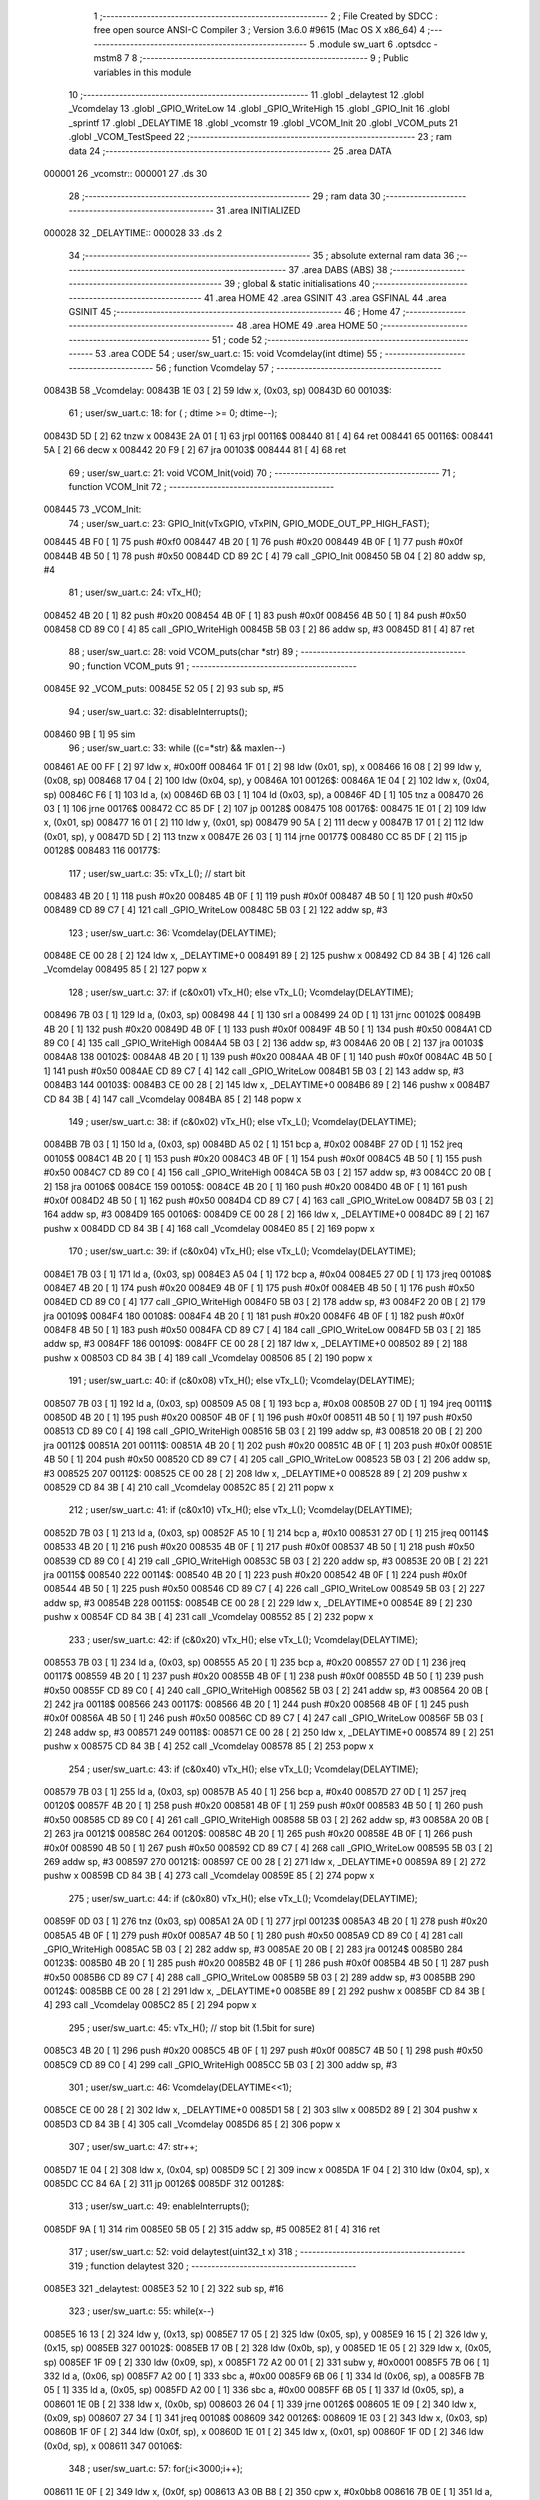                                       1 ;--------------------------------------------------------
                                      2 ; File Created by SDCC : free open source ANSI-C Compiler
                                      3 ; Version 3.6.0 #9615 (Mac OS X x86_64)
                                      4 ;--------------------------------------------------------
                                      5 	.module sw_uart
                                      6 	.optsdcc -mstm8
                                      7 	
                                      8 ;--------------------------------------------------------
                                      9 ; Public variables in this module
                                     10 ;--------------------------------------------------------
                                     11 	.globl _delaytest
                                     12 	.globl _Vcomdelay
                                     13 	.globl _GPIO_WriteLow
                                     14 	.globl _GPIO_WriteHigh
                                     15 	.globl _GPIO_Init
                                     16 	.globl _sprintf
                                     17 	.globl _DELAYTIME
                                     18 	.globl _vcomstr
                                     19 	.globl _VCOM_Init
                                     20 	.globl _VCOM_puts
                                     21 	.globl _VCOM_TestSpeed
                                     22 ;--------------------------------------------------------
                                     23 ; ram data
                                     24 ;--------------------------------------------------------
                                     25 	.area DATA
      000001                         26 _vcomstr::
      000001                         27 	.ds 30
                                     28 ;--------------------------------------------------------
                                     29 ; ram data
                                     30 ;--------------------------------------------------------
                                     31 	.area INITIALIZED
      000028                         32 _DELAYTIME::
      000028                         33 	.ds 2
                                     34 ;--------------------------------------------------------
                                     35 ; absolute external ram data
                                     36 ;--------------------------------------------------------
                                     37 	.area DABS (ABS)
                                     38 ;--------------------------------------------------------
                                     39 ; global & static initialisations
                                     40 ;--------------------------------------------------------
                                     41 	.area HOME
                                     42 	.area GSINIT
                                     43 	.area GSFINAL
                                     44 	.area GSINIT
                                     45 ;--------------------------------------------------------
                                     46 ; Home
                                     47 ;--------------------------------------------------------
                                     48 	.area HOME
                                     49 	.area HOME
                                     50 ;--------------------------------------------------------
                                     51 ; code
                                     52 ;--------------------------------------------------------
                                     53 	.area CODE
                                     54 ;	user/sw_uart.c: 15: void Vcomdelay(int dtime)
                                     55 ;	-----------------------------------------
                                     56 ;	 function Vcomdelay
                                     57 ;	-----------------------------------------
      00843B                         58 _Vcomdelay:
      00843B 1E 03            [ 2]   59 	ldw	x, (0x03, sp)
      00843D                         60 00103$:
                                     61 ;	user/sw_uart.c: 18: for ( ; dtime >= 0; dtime--);
      00843D 5D               [ 2]   62 	tnzw	x
      00843E 2A 01            [ 1]   63 	jrpl	00116$
      008440 81               [ 4]   64 	ret
      008441                         65 00116$:
      008441 5A               [ 2]   66 	decw	x
      008442 20 F9            [ 2]   67 	jra	00103$
      008444 81               [ 4]   68 	ret
                                     69 ;	user/sw_uart.c: 21: void VCOM_Init(void)
                                     70 ;	-----------------------------------------
                                     71 ;	 function VCOM_Init
                                     72 ;	-----------------------------------------
      008445                         73 _VCOM_Init:
                                     74 ;	user/sw_uart.c: 23: GPIO_Init(vTxGPIO, vTxPIN, GPIO_MODE_OUT_PP_HIGH_FAST);
      008445 4B F0            [ 1]   75 	push	#0xf0
      008447 4B 20            [ 1]   76 	push	#0x20
      008449 4B 0F            [ 1]   77 	push	#0x0f
      00844B 4B 50            [ 1]   78 	push	#0x50
      00844D CD 89 2C         [ 4]   79 	call	_GPIO_Init
      008450 5B 04            [ 2]   80 	addw	sp, #4
                                     81 ;	user/sw_uart.c: 24: vTx_H();
      008452 4B 20            [ 1]   82 	push	#0x20
      008454 4B 0F            [ 1]   83 	push	#0x0f
      008456 4B 50            [ 1]   84 	push	#0x50
      008458 CD 89 C0         [ 4]   85 	call	_GPIO_WriteHigh
      00845B 5B 03            [ 2]   86 	addw	sp, #3
      00845D 81               [ 4]   87 	ret
                                     88 ;	user/sw_uart.c: 28: void VCOM_puts(char *str)
                                     89 ;	-----------------------------------------
                                     90 ;	 function VCOM_puts
                                     91 ;	-----------------------------------------
      00845E                         92 _VCOM_puts:
      00845E 52 05            [ 2]   93 	sub	sp, #5
                                     94 ;	user/sw_uart.c: 32: disableInterrupts();
      008460 9B               [ 1]   95 	sim
                                     96 ;	user/sw_uart.c: 33: while ((c=*str) && maxlen--)
      008461 AE 00 FF         [ 2]   97 	ldw	x, #0x00ff
      008464 1F 01            [ 2]   98 	ldw	(0x01, sp), x
      008466 16 08            [ 2]   99 	ldw	y, (0x08, sp)
      008468 17 04            [ 2]  100 	ldw	(0x04, sp), y
      00846A                        101 00126$:
      00846A 1E 04            [ 2]  102 	ldw	x, (0x04, sp)
      00846C F6               [ 1]  103 	ld	a, (x)
      00846D 6B 03            [ 1]  104 	ld	(0x03, sp), a
      00846F 4D               [ 1]  105 	tnz	a
      008470 26 03            [ 1]  106 	jrne	00176$
      008472 CC 85 DF         [ 2]  107 	jp	00128$
      008475                        108 00176$:
      008475 1E 01            [ 2]  109 	ldw	x, (0x01, sp)
      008477 16 01            [ 2]  110 	ldw	y, (0x01, sp)
      008479 90 5A            [ 2]  111 	decw	y
      00847B 17 01            [ 2]  112 	ldw	(0x01, sp), y
      00847D 5D               [ 2]  113 	tnzw	x
      00847E 26 03            [ 1]  114 	jrne	00177$
      008480 CC 85 DF         [ 2]  115 	jp	00128$
      008483                        116 00177$:
                                    117 ;	user/sw_uart.c: 35: vTx_L();                                              // start bit
      008483 4B 20            [ 1]  118 	push	#0x20
      008485 4B 0F            [ 1]  119 	push	#0x0f
      008487 4B 50            [ 1]  120 	push	#0x50
      008489 CD 89 C7         [ 4]  121 	call	_GPIO_WriteLow
      00848C 5B 03            [ 2]  122 	addw	sp, #3
                                    123 ;	user/sw_uart.c: 36: Vcomdelay(DELAYTIME);          
      00848E CE 00 28         [ 2]  124 	ldw	x, _DELAYTIME+0
      008491 89               [ 2]  125 	pushw	x
      008492 CD 84 3B         [ 4]  126 	call	_Vcomdelay
      008495 85               [ 2]  127 	popw	x
                                    128 ;	user/sw_uart.c: 37: if (c&0x01) vTx_H(); else vTx_L();   Vcomdelay(DELAYTIME); 
      008496 7B 03            [ 1]  129 	ld	a, (0x03, sp)
      008498 44               [ 1]  130 	srl	a
      008499 24 0D            [ 1]  131 	jrnc	00102$
      00849B 4B 20            [ 1]  132 	push	#0x20
      00849D 4B 0F            [ 1]  133 	push	#0x0f
      00849F 4B 50            [ 1]  134 	push	#0x50
      0084A1 CD 89 C0         [ 4]  135 	call	_GPIO_WriteHigh
      0084A4 5B 03            [ 2]  136 	addw	sp, #3
      0084A6 20 0B            [ 2]  137 	jra	00103$
      0084A8                        138 00102$:
      0084A8 4B 20            [ 1]  139 	push	#0x20
      0084AA 4B 0F            [ 1]  140 	push	#0x0f
      0084AC 4B 50            [ 1]  141 	push	#0x50
      0084AE CD 89 C7         [ 4]  142 	call	_GPIO_WriteLow
      0084B1 5B 03            [ 2]  143 	addw	sp, #3
      0084B3                        144 00103$:
      0084B3 CE 00 28         [ 2]  145 	ldw	x, _DELAYTIME+0
      0084B6 89               [ 2]  146 	pushw	x
      0084B7 CD 84 3B         [ 4]  147 	call	_Vcomdelay
      0084BA 85               [ 2]  148 	popw	x
                                    149 ;	user/sw_uart.c: 38: if (c&0x02) vTx_H(); else vTx_L();   Vcomdelay(DELAYTIME);
      0084BB 7B 03            [ 1]  150 	ld	a, (0x03, sp)
      0084BD A5 02            [ 1]  151 	bcp	a, #0x02
      0084BF 27 0D            [ 1]  152 	jreq	00105$
      0084C1 4B 20            [ 1]  153 	push	#0x20
      0084C3 4B 0F            [ 1]  154 	push	#0x0f
      0084C5 4B 50            [ 1]  155 	push	#0x50
      0084C7 CD 89 C0         [ 4]  156 	call	_GPIO_WriteHigh
      0084CA 5B 03            [ 2]  157 	addw	sp, #3
      0084CC 20 0B            [ 2]  158 	jra	00106$
      0084CE                        159 00105$:
      0084CE 4B 20            [ 1]  160 	push	#0x20
      0084D0 4B 0F            [ 1]  161 	push	#0x0f
      0084D2 4B 50            [ 1]  162 	push	#0x50
      0084D4 CD 89 C7         [ 4]  163 	call	_GPIO_WriteLow
      0084D7 5B 03            [ 2]  164 	addw	sp, #3
      0084D9                        165 00106$:
      0084D9 CE 00 28         [ 2]  166 	ldw	x, _DELAYTIME+0
      0084DC 89               [ 2]  167 	pushw	x
      0084DD CD 84 3B         [ 4]  168 	call	_Vcomdelay
      0084E0 85               [ 2]  169 	popw	x
                                    170 ;	user/sw_uart.c: 39: if (c&0x04) vTx_H(); else vTx_L();   Vcomdelay(DELAYTIME);
      0084E1 7B 03            [ 1]  171 	ld	a, (0x03, sp)
      0084E3 A5 04            [ 1]  172 	bcp	a, #0x04
      0084E5 27 0D            [ 1]  173 	jreq	00108$
      0084E7 4B 20            [ 1]  174 	push	#0x20
      0084E9 4B 0F            [ 1]  175 	push	#0x0f
      0084EB 4B 50            [ 1]  176 	push	#0x50
      0084ED CD 89 C0         [ 4]  177 	call	_GPIO_WriteHigh
      0084F0 5B 03            [ 2]  178 	addw	sp, #3
      0084F2 20 0B            [ 2]  179 	jra	00109$
      0084F4                        180 00108$:
      0084F4 4B 20            [ 1]  181 	push	#0x20
      0084F6 4B 0F            [ 1]  182 	push	#0x0f
      0084F8 4B 50            [ 1]  183 	push	#0x50
      0084FA CD 89 C7         [ 4]  184 	call	_GPIO_WriteLow
      0084FD 5B 03            [ 2]  185 	addw	sp, #3
      0084FF                        186 00109$:
      0084FF CE 00 28         [ 2]  187 	ldw	x, _DELAYTIME+0
      008502 89               [ 2]  188 	pushw	x
      008503 CD 84 3B         [ 4]  189 	call	_Vcomdelay
      008506 85               [ 2]  190 	popw	x
                                    191 ;	user/sw_uart.c: 40: if (c&0x08) vTx_H(); else vTx_L();   Vcomdelay(DELAYTIME);
      008507 7B 03            [ 1]  192 	ld	a, (0x03, sp)
      008509 A5 08            [ 1]  193 	bcp	a, #0x08
      00850B 27 0D            [ 1]  194 	jreq	00111$
      00850D 4B 20            [ 1]  195 	push	#0x20
      00850F 4B 0F            [ 1]  196 	push	#0x0f
      008511 4B 50            [ 1]  197 	push	#0x50
      008513 CD 89 C0         [ 4]  198 	call	_GPIO_WriteHigh
      008516 5B 03            [ 2]  199 	addw	sp, #3
      008518 20 0B            [ 2]  200 	jra	00112$
      00851A                        201 00111$:
      00851A 4B 20            [ 1]  202 	push	#0x20
      00851C 4B 0F            [ 1]  203 	push	#0x0f
      00851E 4B 50            [ 1]  204 	push	#0x50
      008520 CD 89 C7         [ 4]  205 	call	_GPIO_WriteLow
      008523 5B 03            [ 2]  206 	addw	sp, #3
      008525                        207 00112$:
      008525 CE 00 28         [ 2]  208 	ldw	x, _DELAYTIME+0
      008528 89               [ 2]  209 	pushw	x
      008529 CD 84 3B         [ 4]  210 	call	_Vcomdelay
      00852C 85               [ 2]  211 	popw	x
                                    212 ;	user/sw_uart.c: 41: if (c&0x10) vTx_H(); else vTx_L();   Vcomdelay(DELAYTIME);
      00852D 7B 03            [ 1]  213 	ld	a, (0x03, sp)
      00852F A5 10            [ 1]  214 	bcp	a, #0x10
      008531 27 0D            [ 1]  215 	jreq	00114$
      008533 4B 20            [ 1]  216 	push	#0x20
      008535 4B 0F            [ 1]  217 	push	#0x0f
      008537 4B 50            [ 1]  218 	push	#0x50
      008539 CD 89 C0         [ 4]  219 	call	_GPIO_WriteHigh
      00853C 5B 03            [ 2]  220 	addw	sp, #3
      00853E 20 0B            [ 2]  221 	jra	00115$
      008540                        222 00114$:
      008540 4B 20            [ 1]  223 	push	#0x20
      008542 4B 0F            [ 1]  224 	push	#0x0f
      008544 4B 50            [ 1]  225 	push	#0x50
      008546 CD 89 C7         [ 4]  226 	call	_GPIO_WriteLow
      008549 5B 03            [ 2]  227 	addw	sp, #3
      00854B                        228 00115$:
      00854B CE 00 28         [ 2]  229 	ldw	x, _DELAYTIME+0
      00854E 89               [ 2]  230 	pushw	x
      00854F CD 84 3B         [ 4]  231 	call	_Vcomdelay
      008552 85               [ 2]  232 	popw	x
                                    233 ;	user/sw_uart.c: 42: if (c&0x20) vTx_H(); else vTx_L();   Vcomdelay(DELAYTIME);
      008553 7B 03            [ 1]  234 	ld	a, (0x03, sp)
      008555 A5 20            [ 1]  235 	bcp	a, #0x20
      008557 27 0D            [ 1]  236 	jreq	00117$
      008559 4B 20            [ 1]  237 	push	#0x20
      00855B 4B 0F            [ 1]  238 	push	#0x0f
      00855D 4B 50            [ 1]  239 	push	#0x50
      00855F CD 89 C0         [ 4]  240 	call	_GPIO_WriteHigh
      008562 5B 03            [ 2]  241 	addw	sp, #3
      008564 20 0B            [ 2]  242 	jra	00118$
      008566                        243 00117$:
      008566 4B 20            [ 1]  244 	push	#0x20
      008568 4B 0F            [ 1]  245 	push	#0x0f
      00856A 4B 50            [ 1]  246 	push	#0x50
      00856C CD 89 C7         [ 4]  247 	call	_GPIO_WriteLow
      00856F 5B 03            [ 2]  248 	addw	sp, #3
      008571                        249 00118$:
      008571 CE 00 28         [ 2]  250 	ldw	x, _DELAYTIME+0
      008574 89               [ 2]  251 	pushw	x
      008575 CD 84 3B         [ 4]  252 	call	_Vcomdelay
      008578 85               [ 2]  253 	popw	x
                                    254 ;	user/sw_uart.c: 43: if (c&0x40) vTx_H(); else vTx_L();   Vcomdelay(DELAYTIME);
      008579 7B 03            [ 1]  255 	ld	a, (0x03, sp)
      00857B A5 40            [ 1]  256 	bcp	a, #0x40
      00857D 27 0D            [ 1]  257 	jreq	00120$
      00857F 4B 20            [ 1]  258 	push	#0x20
      008581 4B 0F            [ 1]  259 	push	#0x0f
      008583 4B 50            [ 1]  260 	push	#0x50
      008585 CD 89 C0         [ 4]  261 	call	_GPIO_WriteHigh
      008588 5B 03            [ 2]  262 	addw	sp, #3
      00858A 20 0B            [ 2]  263 	jra	00121$
      00858C                        264 00120$:
      00858C 4B 20            [ 1]  265 	push	#0x20
      00858E 4B 0F            [ 1]  266 	push	#0x0f
      008590 4B 50            [ 1]  267 	push	#0x50
      008592 CD 89 C7         [ 4]  268 	call	_GPIO_WriteLow
      008595 5B 03            [ 2]  269 	addw	sp, #3
      008597                        270 00121$:
      008597 CE 00 28         [ 2]  271 	ldw	x, _DELAYTIME+0
      00859A 89               [ 2]  272 	pushw	x
      00859B CD 84 3B         [ 4]  273 	call	_Vcomdelay
      00859E 85               [ 2]  274 	popw	x
                                    275 ;	user/sw_uart.c: 44: if (c&0x80) vTx_H(); else vTx_L();   Vcomdelay(DELAYTIME);
      00859F 0D 03            [ 1]  276 	tnz	(0x03, sp)
      0085A1 2A 0D            [ 1]  277 	jrpl	00123$
      0085A3 4B 20            [ 1]  278 	push	#0x20
      0085A5 4B 0F            [ 1]  279 	push	#0x0f
      0085A7 4B 50            [ 1]  280 	push	#0x50
      0085A9 CD 89 C0         [ 4]  281 	call	_GPIO_WriteHigh
      0085AC 5B 03            [ 2]  282 	addw	sp, #3
      0085AE 20 0B            [ 2]  283 	jra	00124$
      0085B0                        284 00123$:
      0085B0 4B 20            [ 1]  285 	push	#0x20
      0085B2 4B 0F            [ 1]  286 	push	#0x0f
      0085B4 4B 50            [ 1]  287 	push	#0x50
      0085B6 CD 89 C7         [ 4]  288 	call	_GPIO_WriteLow
      0085B9 5B 03            [ 2]  289 	addw	sp, #3
      0085BB                        290 00124$:
      0085BB CE 00 28         [ 2]  291 	ldw	x, _DELAYTIME+0
      0085BE 89               [ 2]  292 	pushw	x
      0085BF CD 84 3B         [ 4]  293 	call	_Vcomdelay
      0085C2 85               [ 2]  294 	popw	x
                                    295 ;	user/sw_uart.c: 45: vTx_H();                                             // stop bit    (1.5bit for sure)
      0085C3 4B 20            [ 1]  296 	push	#0x20
      0085C5 4B 0F            [ 1]  297 	push	#0x0f
      0085C7 4B 50            [ 1]  298 	push	#0x50
      0085C9 CD 89 C0         [ 4]  299 	call	_GPIO_WriteHigh
      0085CC 5B 03            [ 2]  300 	addw	sp, #3
                                    301 ;	user/sw_uart.c: 46: Vcomdelay(DELAYTIME<<1);             
      0085CE CE 00 28         [ 2]  302 	ldw	x, _DELAYTIME+0
      0085D1 58               [ 2]  303 	sllw	x
      0085D2 89               [ 2]  304 	pushw	x
      0085D3 CD 84 3B         [ 4]  305 	call	_Vcomdelay
      0085D6 85               [ 2]  306 	popw	x
                                    307 ;	user/sw_uart.c: 47: str++;
      0085D7 1E 04            [ 2]  308 	ldw	x, (0x04, sp)
      0085D9 5C               [ 2]  309 	incw	x
      0085DA 1F 04            [ 2]  310 	ldw	(0x04, sp), x
      0085DC CC 84 6A         [ 2]  311 	jp	00126$
      0085DF                        312 00128$:
                                    313 ;	user/sw_uart.c: 49: enableInterrupts();
      0085DF 9A               [ 1]  314 	rim
      0085E0 5B 05            [ 2]  315 	addw	sp, #5
      0085E2 81               [ 4]  316 	ret
                                    317 ;	user/sw_uart.c: 52: void delaytest(uint32_t x)
                                    318 ;	-----------------------------------------
                                    319 ;	 function delaytest
                                    320 ;	-----------------------------------------
      0085E3                        321 _delaytest:
      0085E3 52 10            [ 2]  322 	sub	sp, #16
                                    323 ;	user/sw_uart.c: 55: while(x--)
      0085E5 16 13            [ 2]  324 	ldw	y, (0x13, sp)
      0085E7 17 05            [ 2]  325 	ldw	(0x05, sp), y
      0085E9 16 15            [ 2]  326 	ldw	y, (0x15, sp)
      0085EB                        327 00102$:
      0085EB 17 0B            [ 2]  328 	ldw	(0x0b, sp), y
      0085ED 1E 05            [ 2]  329 	ldw	x, (0x05, sp)
      0085EF 1F 09            [ 2]  330 	ldw	(0x09, sp), x
      0085F1 72 A2 00 01      [ 2]  331 	subw	y, #0x0001
      0085F5 7B 06            [ 1]  332 	ld	a, (0x06, sp)
      0085F7 A2 00            [ 1]  333 	sbc	a, #0x00
      0085F9 6B 06            [ 1]  334 	ld	(0x06, sp), a
      0085FB 7B 05            [ 1]  335 	ld	a, (0x05, sp)
      0085FD A2 00            [ 1]  336 	sbc	a, #0x00
      0085FF 6B 05            [ 1]  337 	ld	(0x05, sp), a
      008601 1E 0B            [ 2]  338 	ldw	x, (0x0b, sp)
      008603 26 04            [ 1]  339 	jrne	00126$
      008605 1E 09            [ 2]  340 	ldw	x, (0x09, sp)
      008607 27 34            [ 1]  341 	jreq	00108$
      008609                        342 00126$:
      008609 1E 03            [ 2]  343 	ldw	x, (0x03, sp)
      00860B 1F 0F            [ 2]  344 	ldw	(0x0f, sp), x
      00860D 1E 01            [ 2]  345 	ldw	x, (0x01, sp)
      00860F 1F 0D            [ 2]  346 	ldw	(0x0d, sp), x
      008611                        347 00106$:
                                    348 ;	user/sw_uart.c: 57: for(;i<3000;i++);
      008611 1E 0F            [ 2]  349 	ldw	x, (0x0f, sp)
      008613 A3 0B B8         [ 2]  350 	cpw	x, #0x0bb8
      008616 7B 0E            [ 1]  351 	ld	a, (0x0e, sp)
      008618 A2 00            [ 1]  352 	sbc	a, #0x00
      00861A 7B 0D            [ 1]  353 	ld	a, (0x0d, sp)
      00861C A2 00            [ 1]  354 	sbc	a, #0x00
      00861E 24 CB            [ 1]  355 	jrnc	00102$
      008620 1E 0F            [ 2]  356 	ldw	x, (0x0f, sp)
      008622 1C 00 01         [ 2]  357 	addw	x, #0x0001
      008625 1F 0F            [ 2]  358 	ldw	(0x0f, sp), x
      008627 7B 0E            [ 1]  359 	ld	a, (0x0e, sp)
      008629 A9 00            [ 1]  360 	adc	a, #0x00
      00862B 6B 0E            [ 1]  361 	ld	(0x0e, sp), a
      00862D 7B 0D            [ 1]  362 	ld	a, (0x0d, sp)
      00862F A9 00            [ 1]  363 	adc	a, #0x00
      008631 6B 0D            [ 1]  364 	ld	(0x0d, sp), a
      008633 1E 0F            [ 2]  365 	ldw	x, (0x0f, sp)
      008635 1F 03            [ 2]  366 	ldw	(0x03, sp), x
      008637 1E 0D            [ 2]  367 	ldw	x, (0x0d, sp)
      008639 1F 01            [ 2]  368 	ldw	(0x01, sp), x
      00863B 20 D4            [ 2]  369 	jra	00106$
      00863D                        370 00108$:
      00863D 5B 10            [ 2]  371 	addw	sp, #16
      00863F 81               [ 4]  372 	ret
                                    373 ;	user/sw_uart.c: 61: void VCOM_TestSpeed(void)
                                    374 ;	-----------------------------------------
                                    375 ;	 function VCOM_TestSpeed
                                    376 ;	-----------------------------------------
      008640                        377 _VCOM_TestSpeed:
      008640 52 08            [ 2]  378 	sub	sp, #8
                                    379 ;	user/sw_uart.c: 66: for(i=250;i>=1;i--)
      008642                        380 00109$:
      008642 AE 86 AA         [ 2]  381 	ldw	x, #___str_0+0
      008645 1F 05            [ 2]  382 	ldw	(0x05, sp), x
      008647 AE 00 01         [ 2]  383 	ldw	x, #_vcomstr+0
      00864A 1F 03            [ 2]  384 	ldw	(0x03, sp), x
      00864C 16 03            [ 2]  385 	ldw	y, (0x03, sp)
      00864E 17 07            [ 2]  386 	ldw	(0x07, sp), y
      008650 AE 00 FA         [ 2]  387 	ldw	x, #0x00fa
      008653 1F 01            [ 2]  388 	ldw	(0x01, sp), x
      008655                        389 00105$:
                                    390 ;	user/sw_uart.c: 68: DELAYTIME = i;  
      008655 7B 02            [ 1]  391 	ld	a, (0x02, sp)
      008657 C7 00 29         [ 1]  392 	ld	_DELAYTIME+1, a
      00865A 7B 01            [ 1]  393 	ld	a, (0x01, sp)
      00865C C7 00 28         [ 1]  394 	ld	_DELAYTIME+0, a
                                    395 ;	user/sw_uart.c: 69: vTx_H();
      00865F 4B 20            [ 1]  396 	push	#0x20
      008661 4B 0F            [ 1]  397 	push	#0x0f
      008663 4B 50            [ 1]  398 	push	#0x50
      008665 CD 89 C0         [ 4]  399 	call	_GPIO_WriteHigh
      008668 5B 03            [ 2]  400 	addw	sp, #3
                                    401 ;	user/sw_uart.c: 70: delaytest(10000); 
      00866A 4B 10            [ 1]  402 	push	#0x10
      00866C 4B 27            [ 1]  403 	push	#0x27
      00866E 5F               [ 1]  404 	clrw	x
      00866F 89               [ 2]  405 	pushw	x
      008670 CD 85 E3         [ 4]  406 	call	_delaytest
      008673 5B 04            [ 2]  407 	addw	sp, #4
                                    408 ;	user/sw_uart.c: 71: VCOM_sprintf(vcomstr,"VCOM at %d TESTING SPEED\r\n",i);
      008675 16 05            [ 2]  409 	ldw	y, (0x05, sp)
      008677 1E 03            [ 2]  410 	ldw	x, (0x03, sp)
      008679 7B 02            [ 1]  411 	ld	a, (0x02, sp)
      00867B 88               [ 1]  412 	push	a
      00867C 7B 02            [ 1]  413 	ld	a, (0x02, sp)
      00867E 88               [ 1]  414 	push	a
      00867F 90 89            [ 2]  415 	pushw	y
      008681 89               [ 2]  416 	pushw	x
      008682 CD 8C 2E         [ 4]  417 	call	_sprintf
      008685 5B 06            [ 2]  418 	addw	sp, #6
                                    419 ;	user/sw_uart.c: 72: VCOM_puts(vcomstr); 
      008687 1E 07            [ 2]  420 	ldw	x, (0x07, sp)
      008689 89               [ 2]  421 	pushw	x
      00868A CD 84 5E         [ 4]  422 	call	_VCOM_puts
      00868D 85               [ 2]  423 	popw	x
                                    424 ;	user/sw_uart.c: 73: vTx_L(); 
      00868E 4B 20            [ 1]  425 	push	#0x20
      008690 4B 0F            [ 1]  426 	push	#0x0f
      008692 4B 50            [ 1]  427 	push	#0x50
      008694 CD 89 C7         [ 4]  428 	call	_GPIO_WriteLow
      008697 5B 03            [ 2]  429 	addw	sp, #3
                                    430 ;	user/sw_uart.c: 66: for(i=250;i>=1;i--)
      008699 1E 01            [ 2]  431 	ldw	x, (0x01, sp)
      00869B 5A               [ 2]  432 	decw	x
      00869C 1F 01            [ 2]  433 	ldw	(0x01, sp), x
      00869E 1E 01            [ 2]  434 	ldw	x, (0x01, sp)
      0086A0 A3 00 01         [ 2]  435 	cpw	x, #0x0001
      0086A3 2E B0            [ 1]  436 	jrsge	00105$
      0086A5 20 9B            [ 2]  437 	jra	00109$
      0086A7 5B 08            [ 2]  438 	addw	sp, #8
      0086A9 81               [ 4]  439 	ret
                                    440 	.area CODE
      0086AA                        441 ___str_0:
      0086AA 56 43 4F 4D 20 61 74   442 	.ascii "VCOM at %d TESTING SPEED"
             20 25 64 20 54 45 53
             54 49 4E 47 20 53 50
             45 45 44
      0086C2 0D                     443 	.db 0x0d
      0086C3 0A                     444 	.db 0x0a
      0086C4 00                     445 	.db 0x00
                                    446 	.area INITIALIZER
      0093C5                        447 __xinit__DELAYTIME:
      0093C5 00 E6                  448 	.dw #0x00e6
                                    449 	.area CABS (ABS)
